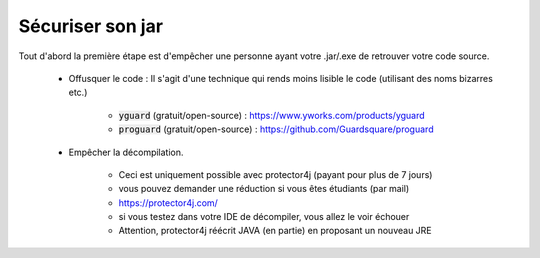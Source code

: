 ===========================
Sécuriser son jar
===========================

Tout d'abord la première étape est d'empêcher une personne
ayant votre .jar/.exe de retrouver votre code source.

	* Offusquer le code : Il s'agit d'une technique qui rends moins lisible le code (utilisant des noms bizarres etc.)

		* :code:`yguard` (gratuit/open-source) : https://www.yworks.com/products/yguard
		* :code:`proguard` (gratuit/open-source) : https://github.com/Guardsquare/proguard

	* Empêcher la décompilation.

		* Ceci est uniquement possible avec protector4j (payant pour plus de 7 jours)
		* vous pouvez demander une réduction si vous êtes étudiants (par mail)
		* https://protector4j.com/
		* si vous testez dans votre IDE de décompiler, vous allez le voir échouer
		* Attention, protector4j réécrit JAVA (en partie) en proposant un nouveau JRE